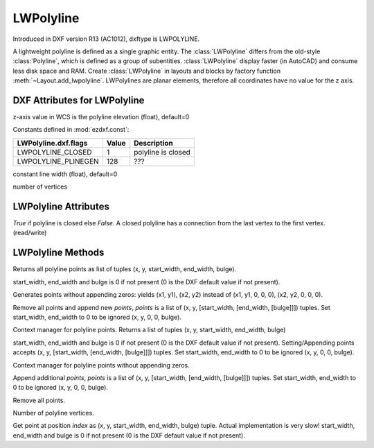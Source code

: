 LWPolyline
==========

.. class:: LWPolyline(GraphicEntity)

Introduced in DXF version R13 (AC1012), dxftype is LWPOLYLINE.

A lightweight polyline is defined as a single graphic entity. The :class:`LWPolyline` differs from the old-style
:class:`Polyline`, which is defined as a group of subentities. :class:`LWPolyline` display faster (in AutoCAD) and
consume less disk space and RAM. Create :class:`LWPolyline` in layouts and blocks by factory function
:meth:`~Layout.add_lwpolyline`. LWPolylines are planar elements, therefore all coordinates have no value for the
z axis.

.. seealso::

    :ref:`tut_lwpolyline`

DXF Attributes for LWPolyline
-----------------------------

.. attribute:: LWPolyline.dxf.elevation

z-axis value in WCS is the polyline elevation (float), default=0

.. attribute:: LWPolyline.dxf.flags

Constants defined in :mod:`ezdxf.const`:

============================== ======= ===========
LWPolyline.dxf.flags           Value   Description
============================== ======= ===========
LWPOLYLINE_CLOSED              1       polyline is closed
LWPOLYLINE_PLINEGEN            128     ???
============================== ======= ===========

.. attribute:: LWPolyline.dxf.const_width

constant line width (float), default=0

.. attribute:: LWPolyline.dxf.count

number of vertices


LWPolyline Attributes
---------------------


.. attribute:: LWPolyline.closed

*True* if polyline is closed else *False*.  A closed polyline has a connection from the last vertex
to the first vertex. (read/write)

LWPolyline Methods
------------------

.. method:: LWPolyline.get_points()

Returns all polyline points as list of tuples (x, y, start_width, end_width, bulge).

start_width, end_width and bulge is 0 if not present (0 is the DXF default value if not present).

.. method:: LWPolyline.get_rstrip_points()

Generates points without appending zeros: yields (x1, y1), (x2, y2) instead of (x1, y1, 0, 0, 0), (x2, y2, 0, 0, 0).

.. method:: LWPolyline.set_points(points)

Remove all points and append new *points*, *points* is a list of (x, y, [start_width, [end_width, [bulge]]]) tuples.
Set start_width, end_width to 0 to be ignored (x, y, 0, 0, bulge).

.. method:: LWPolyline.points()

Context manager for polyline points. Returns a list of tuples (x, y, start_width, end_width, bulge)

start_width, end_width and bulge is 0 if not present (0 is the DXF default value if not present). Setting/Appending
points accepts (x, y, [start_width, [end_width, [bulge]]]) tuples. Set start_width, end_width to 0 to be ignored
(x, y, 0, 0, bulge).

.. method:: LWPolyline.rstrip_points()

Context manager for polyline points without appending zeros.

.. method:: LWPolyline.append_points(points)

Append additional *points*, *points* is a list of (x, y, [start_width, [end_width, [bulge]]]) tuples.
Set start_width, end_width to 0 to be ignored (x, y, 0, 0, bulge).

.. method:: LWPolyline.discard_points()

Remove all points.

.. method:: LWPolyline.__len__()

Number of polyline vertices.

.. method:: LWPolyline.__getitem__(index)

Get point at position *index* as (x, y, start_width, end_width, bulge) tuple. Actual implementation is very slow!
start_width, end_width and bulge is 0 if not present (0 is the DXF default value if not present).
